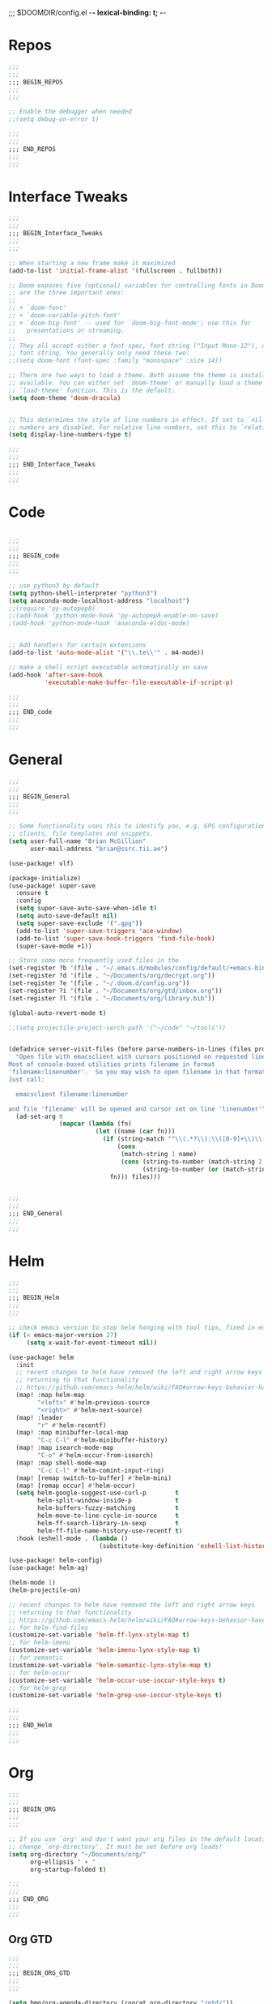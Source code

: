 ;;; $DOOMDIR/config.el -*- lexical-binding: t; -*-
* Repos
#+BEGIN_SRC emacs-lisp
;;;
;;;
;;; BEGIN_REPOS
;;;
;;;

;; Enable the debugger when needed
;;(setq debug-on-error t)

;;;
;;;
;;; END_REPOS
;;;
;;;
#+END_SRC
* Interface Tweaks
#+BEGIN_SRC emacs-lisp
;;;
;;;
;;; BEGIN_Interface_Tweaks
;;;
;;;

;; When starting a new frame make it maximized
(add-to-list 'initial-frame-alist '(fullscreen . fullboth))

;; Doom exposes five (optional) variables for controlling fonts in Doom. Here
;; are the three important ones:
;;
;; + `doom-font'
;; + `doom-variable-pitch-font'
;; + `doom-big-font' -- used for `doom-big-font-mode'; use this for
;;   presentations or streaming.
;;
;; They all accept either a font-spec, font string ("Input Mono-12"), or xlfd
;; font string. You generally only need these two:
;;(setq doom-font (font-spec :family "monospace" :size 14))

;; There are two ways to load a theme. Both assume the theme is installed and
;; available. You can either set `doom-theme' or manually load a theme with the
;; `load-theme' function. This is the default:
(setq doom-theme 'doom-dracula)


;; This determines the style of line numbers in effect. If set to `nil', line
;; numbers are disabled. For relative line numbers, set this to `relative'.
(setq display-line-numbers-type t)

;;;
;;;
;;; END_Interface_Tweaks
;;;
;;;

#+END_SRC

* Code
#+BEGIN_SRC emacs-lisp

;;;
;;;
;;; BEGIN_code
;;;
;;;

;; use python3 by default
(setq python-shell-interpreter "python3")
(setq anaconda-mode-localhost-address "localhost")
;;(require 'py-autopep8)
;;(add-hook 'python-mode-hook 'py-autopep8-enable-on-save)
;(add-hook 'python-mode-hook 'anaconda-eldoc-mode)


;; Add handlers for certain extensions
(add-to-list 'auto-mode-alist '("\\.te\\'" . m4-mode))

;; make a shell script executable automatically on save
(add-hook 'after-save-hook
          'executable-make-buffer-file-executable-if-script-p)

;;;
;;;
;;; END_code
;;;
;;;

#+END_SRC
* General
#+BEGIN_SRC emacs-lisp
;;;
;;;
;;; BEGIN_General
;;;
;;;

;; Some functionality uses this to identify you, e.g. GPG configuration, email
;; clients, file templates and snippets.
(setq user-full-name "Brian McGillion"
      user-mail-address "brian@ssrc.tii.ae")

(use-package! vlf)

(package-initialize)
(use-package! super-save
  :ensure t
  :config
  (setq super-save-auto-save-when-idle t)
  (setq auto-save-default nil)
  (setq super-save-exclude '(".gpg"))
  (add-to-list 'super-save-triggers 'ace-window)
  (add-to-list 'super-save-hook-triggers 'find-file-hook)
  (super-save-mode +1))

;; Store some more frequently used files in the
(set-register ?b '(file . "~/.emacs.d/modules/config/default/+emacs-bindings.el"))
(set-register ?d '(file . "~/Documents/org/decrypt.org"))
(set-register ?e '(file . "~/.doom.d/config.org"))
(set-register ?i '(file . "~/Documents/org/gtd/inbox.org"))
(set-register ?l '(file . "~/Documents/org/library.bib"))

(global-auto-revert-mode t)

;;(setq projectile-project-serch-path '("~/code" "~/tools"))


(defadvice server-visit-files (before parse-numbers-in-lines (files proc &optional nowait) activate)
  "Open file with emacsclient with cursors positioned on requested line.
Most of console-based utilities prints filename in format
'filename:linenumber'.  So you may wish to open filename in that format.
Just call:

  emacsclient filename:linenumber

and file 'filename' will be opened and cursor set on line 'linenumber'"
  (ad-set-arg 0
              (mapcar (lambda (fn)
                        (let ((name (car fn)))
                          (if (string-match "^\\(.*?\\):\\([0-9]+\\)\\(?::\\([0-9]+\\)\\)?$" name)
                              (cons
                               (match-string 1 name)
                               (cons (string-to-number (match-string 2 name))
                                     (string-to-number (or (match-string 3 name) ""))))
                            fn))) files)))


;;;
;;;
;;; END_General
;;;
;;;

#+END_SRC

* Helm
#+BEGIN_SRC emacs-lisp
;;;
;;;
;;; BEGIN_Helm
;;;
;;;

;; check emacs version to stop helm hanging with tool tips, fixed in emacs 27
(if (< emacs-major-version 27)
     (setq x-wait-for-event-timeout nil))

(use-package! helm
  :init
  ;; recent changes to helm have removed the left and right arrow keys
  ;; returning to that functionality
  ;; https://github.com/emacs-helm/helm/wiki/FAQ#arrow-keys-behavior-have-changed
  (map! :map helm-map
        "<left>" #'helm-previous-source
        "<right>" #'helm-next-source)
  (map! :leader
        "r" #'helm-recentf)
  (map! :map minibuffer-local-map
        "C-c C-l" #'helm-minibuffer-history)
  (map! :map isearch-mode-map
        "C-o" #'helm-occur-from-isearch)
  (map! :map shell-mode-map
        "C-c C-l" #'helm-comint-input-ring)
  (map! [remap switch-to-buffer] #'helm-mini)
  (map! [remap occur] #'helm-occur)
  (setq helm-google-suggest-use-curl-p        t
        helm-split-window-inside-p            t
        helm-buffers-fuzzy-matching           t
        helm-move-to-line-cycle-in-source     t
        helm-ff-search-library-in-sexp        t
        helm-ff-file-name-history-use-recentf t)
  :hook (eshell-mode . (lambda ()
                         (substitute-key-definition 'eshell-list-history 'helm-eshell-history eshell-mode-map))))

(use-package! helm-config)
(use-package! helm-ag)

(helm-mode 1)
(helm-projectile-on)

;; recent changes to helm have removed the left and right arrow keys
;; returning to that functionality
;; https://github.com/emacs-helm/helm/wiki/FAQ#arrow-keys-behavior-have-changed
;; for helm-find-files
(customize-set-variable 'helm-ff-lynx-style-map t)
;; for helm-imenu
(customize-set-variable 'helm-imenu-lynx-style-map t)
;; for semantic
(customize-set-variable 'helm-semantic-lynx-style-map t)
;; for helm-occur
(customize-set-variable 'helm-occur-use-ioccur-style-keys t)
;; for helm-grep
(customize-set-variable 'helm-grep-use-ioccur-style-keys t)

;;;
;;;
;;; END_Helm
;;;
;;;

#+END_SRC
* Org
#+BEGIN_SRC emacs-lisp
;;;
;;;
;;; BEGIN_ORG
;;;
;;;

;; If you use `org' and don't want your org files in the default location below,
;; change `org-directory'. It must be set before org loads!
(setq org-directory "~/Documents/org/"
      org-ellipsis " ▾ "
      org-startup-folded t)

;;;
;;;
;;; END_ORG
;;;
;;;

#+END_SRC

** Org GTD
#+BEGIN_SRC emacs-lisp
;;;
;;;
;;; BEGIN_ORG_GTD
;;;
;;;

(setq bmg/org-agenda-directory (concat org-directory "/gtd/"))
(setq org-archive-location (concat org-directory "/archive.org_archive::datetree/"))

(after! org-agenda
  (require 'find-lisp)
  (setq org-agenda-files (find-lisp-find-files "~/Documents/org/gtd/" "\.org$"))
  (add-to-list 'org-agenda-custom-commands
               `("r" "Reading" todo ""
                 ((org-agenda-files '(,(concat bmg/org-agenda-directory "reading.org")))))))


(after! org
  (setq org-default-notes-file (expand-file-name "inbox.org" bmg/org-agenda-directory))
  (setq +org-capture-todo-file org-default-notes-file
        +org-capture-notes-file org-default-notes-file
        +org-capture-projects-file org-default-notes-file)

  ;; Capture templates
  (add-to-list 'org-capture-templates
               `("i" "inbox" entry (file org-default-notes-file)
                 "* TODO %?"))

  (add-to-list 'org-capture-templates
               `("p" "Protocol" entry (file org-default-notes-file)
                 "* TODO %^{Title}\nSource: %u, %c\n #+BEGIN_QUOTE\n%i\n#+END_QUOTE\n\n\n%?\n\n" :immediate-finish t))

  (add-to-list 'org-capture-templates
               `("L" "Protocol Link" entry (file org-default-notes-file)
                 "* TODO %? [[%:link][%:description]] \nCaptured On: %U\n\n" :immediate-finish t))

  ;;- TODO Check how to over ride e.g. +org-capture-{notes,journal,todo}-file
  )

(after! org-refile
  (setq org-refile-targets '(("next.org" :level . 0)
                             ("someday.org" :level . 0)
                             ("reading.org" :level . 1)
                             ("projects.org" :maxlevel . 1))))

;;;
;;; Functions for managing the org-agenda ala Jethro
;;;
(defvar bmg/org-agenda-bulk-process-key ?f
  "Default key for bulk processing inbox items.")

(defun bmg/org-process-inbox ()
  "Called in org-agenda-mode, processes all inbox items."
  (interactive)
  (org-agenda-bulk-mark-regexp "inbox:")
  (bmg/bulk-process-entries))

(defvar bmg/org-current-effort "1:00" "Current effort for agenda items.")

(defun bmg/my-org-agenda-set-effort (effort)
  "Set the effort property for the current headline."
  (interactive
   (list (read-string (format "Effort [%s]: " bmg/org-current-effort) nil nil bmg/org-current-effort)))
  (setq bmg/org-current-effort effort)
  (org-agenda-check-no-diary)
  (let* ((hdmarker (or (org-get-at-bol 'org-hd-marker)
                       (org-agenda-error)))
         (buffer (marker-buffer hdmarker))
         (pos (marker-position hdmarker))
         (inhibit-read-only t)
         newhead)
    (org-with-remote-undo buffer
      (with-current-buffer buffer
        (widen)
        (goto-char pos)
        (org-show-context 'agenda)
        (funcall-interactively 'org-set-effort nil bmg/org-current-effort)
        (end-of-line 1)
        (setq newhead (org-get-heading)))
      (org-agenda-change-all-lines newhead hdmarker))))

(defun bmg/org-agenda-process-inbox-item ()
  "Process a single item in the org-agenda."
  (org-with-wide-buffer
   (org-agenda-set-tags)
   (org-agenda-priority)
   (call-interactively 'bmg/my-org-agenda-set-effort)
   (org-agenda-refile nil nil t)))

(defun bmg/bulk-process-entries ()
  (if (not (null org-agenda-bulk-marked-entries))
      (let ((entries (reverse org-agenda-bulk-marked-entries))
            (processed 0)
            (skipped 0))
        (dolist (e entries)
          (let ((pos (text-property-any (point-min) (point-max) 'org-hd-marker e)))
            (if (not pos)
                (progn (message "Skipping removed entry at %s" e)
                       (cl-incf skipped))
              (goto-char pos)
              (let (org-loop-over-headlines-in-active-region) (funcall 'bmg/org-agenda-process-inbox-item))
              ;; `post-command-hook' is not run yet.  We make sure any
              ;; pending log note is processed.
              (when (or (memq 'org-add-log-note (default-value 'post-command-hook))
                        (memq 'org-add-log-note post-command-hook))
                (org-add-log-note))
              (cl-incf processed))))
        (org-agenda-redo)
        (unless org-agenda-persistent-marks (org-agenda-bulk-unmark-all))
        (message "Acted on %d entries%s%s"
                 processed
                 (if (= skipped 0)
                     ""
                   (format ", skipped %d (disappeared before their turn)"
                           skipped))
                 (if (not org-agenda-persistent-marks) "" " (kept marked)")))))

(defun bmg/org-inbox-capture ()
  (interactive)
  "Capture a task in agenda mode."
  (org-capture nil "i"))

(setq org-agenda-bulk-custom-functions `((,bmg/org-agenda-bulk-process-key bmg/org-agenda-process-inbox-item)))

(map! :map org-agenda-mode-map
      "i" #'org-agenda-clock-in
      "r" #'bmg/org-process-inbox
      "R" #'org-agenda-refile
      "c" #'bmg/org-inbox-capture)

(defun bmg/set-todo-state-next ()
  "Visit each parent task and change NEXT states to TODO"
  (org-todo "NEXT"))

(add-hook 'org-clock-in-hook 'bmg/set-todo-state-next 'append)

(use-package! org-clock-convenience
  :bind (:map org-agenda-mode-map
              ("<S-up>" . org-clock-convenience-timestamp-up)
              ("<S-down>" . org-clock-convenience-timestamp-down)
              ("o" . org-clock-convenience-fill-gap)
              ("e" . org-clock-convenience-fill-gap-both)))

(use-package! org-agenda
  :init
  (map! "<f4>" #'bmg/switch-to-agenda)
  (setq org-agenda-block-separator nil
        org-agenda-start-with-log-mode t)
  (defun bmg/switch-to-agenda ()
    (interactive)
    (org-agenda nil " "))
  :config
  (setq org-columns-default-format "%40ITEM(Task) %Effort(EE){:} %CLOCKSUM(Time Spent) %SCHEDULED(Scheduled) %DEADLINE(Deadline)")
  (setq org-agenda-custom-commands `((" " "Agenda"
                                      ((agenda ""
                                               ((org-agenda-span 'week)
                                                (org-deadline-warning-days 365)))
                                       (todo "TODO"
                                             ((org-agenda-overriding-header "To Refile")
                                              (org-agenda-files '(,(concat bmg/org-agenda-directory "inbox.org")))))
                                       (todo "NEXT"
                                             ((org-agenda-overriding-header "In Progress")
                                              (org-agenda-files '(,(concat bmg/org-agenda-directory "someday.org")
                                                                  ,(concat bmg/org-agenda-directory "projects.org")
                                                                  ,(concat bmg/org-agenda-directory "next.org")
                                                                  ,(concat bmg/org-agenda-directory "reading.org")))))
                                        (todo "TODO"
                                              ((org-agenda-overriding-header "Reading")
                                               (org-agenda-files '(,(concat bmg/org-agenda-directory "reading.org")))))
                                        (todo "TODO"
                                              ((org-agenda-overriding-header "Projects")
                                               (org-agenda-files '(,(concat bmg/org-agenda-directory "projects.org")))))
                                       (todo "TODO"
                                             ((org-agenda-overriding-header "One-off Tasks")
                                              (org-agenda-files '(,(concat bmg/org-agenda-directory "next.org")))
                                              (org-agenda-skip-function '(org-agenda-skip-entry-if 'deadline 'scheduled)))))))))

;;;
;;;
;;; END_ORG_GTD
;;;
;;;

#+END_SRC

** Org Roam and Knowledgebase
#+BEGIN_SRC emacs-lisp
;;;
;;;
;;; BEGIN_ORG_Knowledge
;;;
;;;

(after! org-journal
  (setq org-journal-dir (expand-file-name "/roam/" org-directory)
        org-journal-date-prefix "#+TITLE: "
        org-journal-file-format "%Y-%m-%d.org"
        org-journal-date-format "%A, %d %B %Y"))


(use-package! org-roam ;; https://org-roam.readthedocs.io/en/develop/configuration/
  :commands (org-roam-insert org-roam-find-file org-roam-switch-to-buffer org-roam)
  :after helm
  :hook
  (after-init . org-roam-mode)
  :bind (:map org-roam-mode-map
              (("C-c z l" . org-roam)
               ("C-c z f" . org-roam-find-file)
               ("C-c z b" . org-roam-switch-to-buffer)
               ("C-c z g" . org-roam-graph-show))
              :map org-mode-map
              (("C-c z i" . org-roam-insert)))
  :init
  (setq org-roam-directory (expand-file-name "~/Documents/org/roam/")
        org-roam-link-title-format "R:%s" ;;Distinguish internal Roam links from external links
        org-roam-graphviz-executable "/usr/bin/dot" ;; Visualize the relationships with notes
        org-roam-completion-system 'helm) ;; use helm completion for org-roam
  :config
  (org-roam-mode +1))

(use-package! company-org-roam
  :when (featurep! :completion company)
  :after org-roam
  :config
  (set-company-backend! 'org-mode '(company-org-roam)))

;;;
;;;
;;; END_ORG_Knowledge
;;;
;;;

#+END_SRC

* Prelude
#+BEGIN_SRC emacs-lisp
;;;
;;;
;;; BEGIN_prelude
;;;
;;;

(use-package! crux)
(use-package! imenu-anywhere)

(map! :leader
      ;;; <leader> b --- prelude
      (:prefix-map ("b" . "prelude")
        :desc "crux-open-with"                         "o" #'crux-open-with
        :desc "crux-move-beginning-of-line"            "a" #'crux-move-beginning-of-line
        :desc "crux-cleanup-buffer-or-region"          "n" #'crux-cleanup-buffer-or-region
        :desc "crux-indent-defun"                      "TAB" #''crux-indent-defun
        :desc "crux-view-url"                          "u" #'crux-view-url
        :desc "crux-swap-windows"                      "s" #'crux-swap-windows
        :desc "crux-delete-file-and-buffer"            "D" #'crux-delete-file-and-buffer
        :desc "crux-duplicate-current-line-or-region"  "d" #'crux-duplicate-current-line-or-region
        :desc "crux-rename-buffer-and-file"            "r" #'crux-rename-buffer-and-file
        :desc "crux-kill-other-buffers"                "k" #'crux-kill-other-buffers
        :desc "imenu-anywhere"                         "i" #'imenu-anywhere))
;;;
;;;
;;; END_prelude
;;;
;;;
#+END_SRC

* Literature
#+BEGIN_SRC emacs-lisp
;;;
;;;
;;; BEGIN_literature
;;;
;;;

(setq reftex-default-bibliography '("~/Documents/org/library.bib" "~/Documents/org/emacs_lit.bib"))

(use-package! helm-bibtex
  ;;:no-require t ;; Want to use eval-after-load style functionality so do not load at compile time
  :config
  (setq bibtex-completion-bibliography '("~/Documents/org/library.bib" "~/Documents/org/emacs_lit.bib")
        bibtex-completion-library-path "~/Documents/Papers"
        bibtex-completion-notes-path "~/Documents/org/roam/" ;; Using a directory enables a note per document
        bibtex-completion-notes-extension ".org"
        bibtex-completion-additional-search-fields '(journal) ;; TODO should extend this with a list of the fields that are of interest
        bibtex-completion-pdf-field "file");; This tell bibtex-completion to look at the File field of the bibtex to figure out which pdf to open


  (setq bibtex-completion-notes-template-multiple-files
       "Notes on: ${author-or-editor} (${year}) (${=key=}): ${title}
#+ROAM_KEY: cite:${=key=}

\n* ${title}\n  :PROPERTIES:\n  :Custom_ID: ${=key=}\n  :URL: ${url}\n  :NOTER_DOCUMENT: /${file}\n  :NOTER_PAGE:\n  :END:\n\n")


  (setq bibtex-completion-notes-template-one-file
        "\n** ${author} (${year}): ${title}\n  :PROPERTIES:\n  :Custom_ID: ${=key=}\n  :URL: ${url}\n  :NOTER_DOCUMENT: ${file}\n  :END:\n\n")


  ;; Override the bibtex complete function to add parsing of the file name and removing the : :pdf parts of the string
  (defun bibtex-completion-apa-get-value (field entry &optional default)
  "Return FIELD or ENTRY formatted following the APA
guidelines.  Return DEFAULT if FIELD is not present in ENTRY."
  ;; Virtual fields:
  (cond
    ((string= field "author-or-editor")
     (let ((value (bibtex-completion-get-value "author" entry)))
       (if value
           (bibtex-completion-apa-format-authors value)
         (bibtex-completion-apa-format-editors
          (bibtex-completion-get-value "editor" entry)))))
    ((string= field "author-abbrev")
     (let ((value (bibtex-completion-get-value "author" entry)))
       (bibtex-completion-apa-format-authors-abbrev value)))
    (t
     ;; Real fields:
     (let ((value (bibtex-completion-get-value field entry)))
       (if value
           (pcase field
             ;; https://owl.english.purdue.edu/owl/resource/560/06/
             ("author" (bibtex-completion-apa-format-authors value))
             ("editor" (bibtex-completion-apa-format-editors value))
             ;; When referring to books, chapters, articles, or Web pages,
             ;; capitalize only the first letter of the first word of a
             ;; title and subtitle, the first word after a colon or a dash
             ;; in the title, and proper nouns. Do not capitalize the first
             ;; letter of the second word in a hyphenated compound word.
             ("title" (replace-regexp-in-string ; remove braces
                       "[{}]"
                       ""
                       (replace-regexp-in-string ; remove macros
                        "\\\\[[:alpha:]]+{"
                        ""
                        (replace-regexp-in-string ; upcase initial letter
                         "^[[:alpha:]]"
                         'upcase
                         (replace-regexp-in-string ; preserve stuff in braces from being downcased
                          "\\(^[^{]*{\\)\\|\\(}[^{]*{\\)\\|\\(}.*$\\)\\|\\(^[^{}]*$\\)"
                          (lambda (x) (downcase (s-replace "\\" "\\\\" x)))
                          value)))))
             ("booktitle" value)
             ;; Maintain the punctuation and capitalization that is used by
             ;; the journal in its title.
             ("pages" (s-join "–" (s-split "[^0-9]+" value t)))
             ("doi" (s-concat " http://dx.doi.org/" value))
             ("year" (or value
                         (car (split-string (bibtex-completion-get-value "date" entry "") "-"))))
             ("file" (nth 1 (s-split ":" value)))
             (_ value))
         ""))))))

(use-package! org-ref
  :after (org helm-bibtex)
  :init
  (setq org-ref-open-pdf-function 'org-ref-get-pdf-filename-helm-bibtex
        org-ref-bibliography-notes "~/Documents/org/roam"
        org-ref-default-bibliography '("~/Documents/org/library.bib" "~/Documents/org/emacs_lit.bib")
        org-ref-pdf-directory "~/Documents/Papers"))

;; org-noter
(use-package! org-noter
  :after (org)
  :config
  (setq org-noter-auto-save-last-location t
        org-noter-notes-search-path '("~/Documents/org/roam/")
        org-noter-separate-notes-from-heading t))

;;;
;;;
;;; END_Literature
;;;
;;;

#+END_SRC

* RSS

#+BEGIN_SRC emacs-lisp

;;;
;;;
;;; BEGIN_RSS
;;;
;;;

(use-package! elfeed-goodies)

;;;
;;;
;;; END_RSS
;;;
;;;

#+END_SRC
